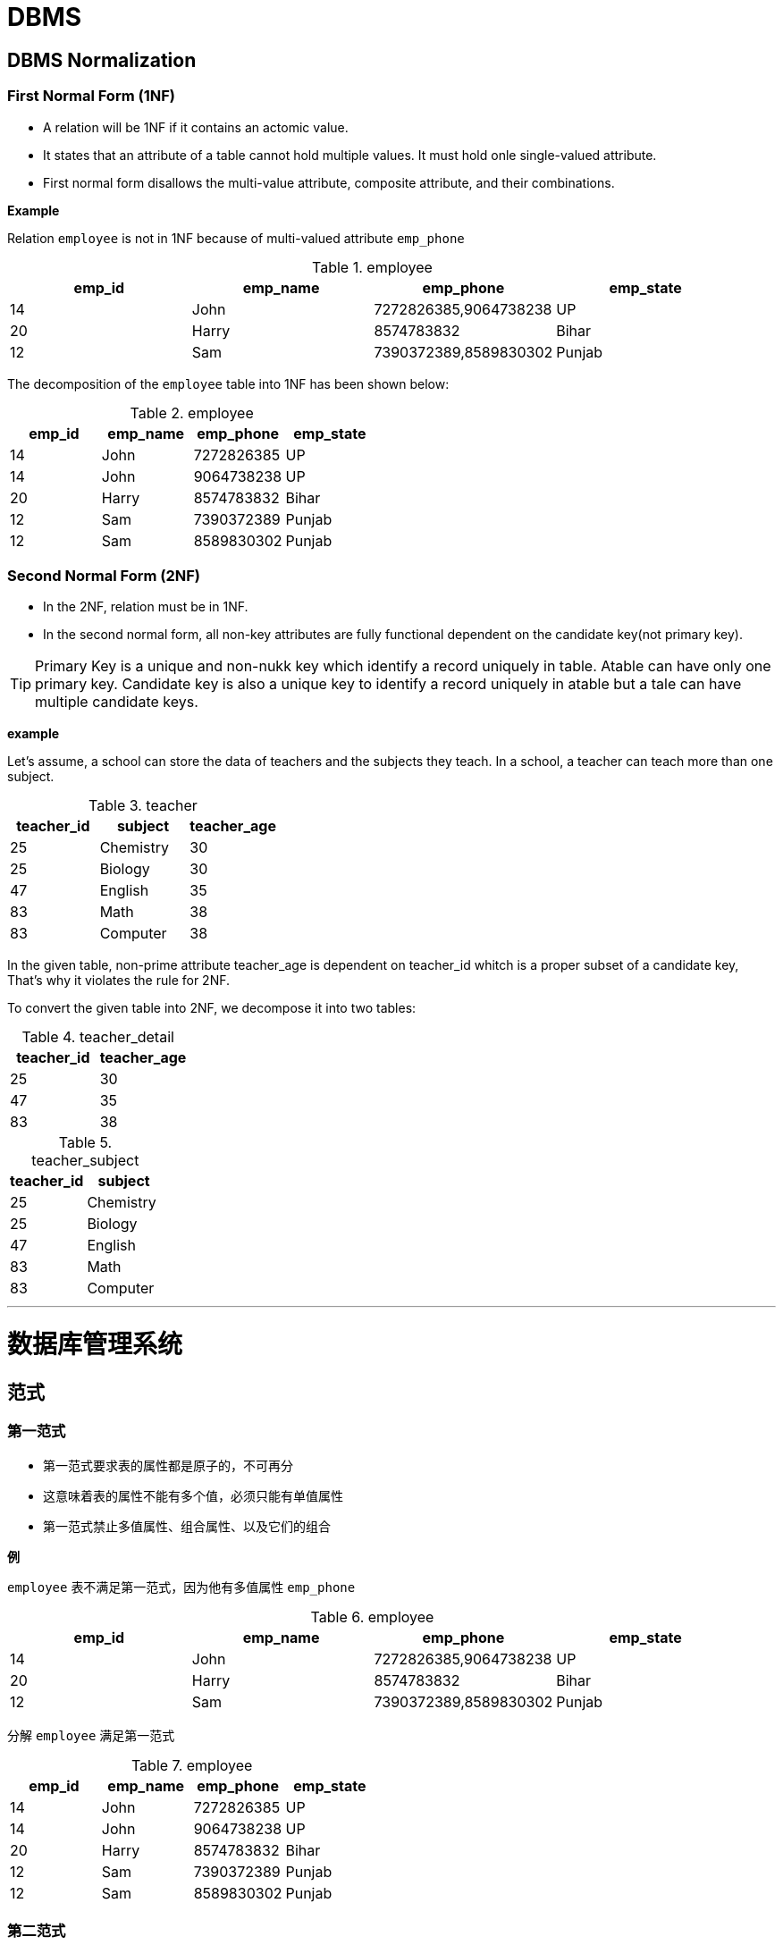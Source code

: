 = DBMS

== DBMS Normalization

=== First Normal Form (1NF)

- A relation will be 1NF if it contains an actomic value.
- It states that an attribute of a table cannot hold multiple values. It must hold onle single-valued attribute.
- First normal form disallows the multi-value attribute, composite attribute, and their combinations.

**Example**

Relation `employee` is not in 1NF because of multi-valued attribute `emp_phone`

.employee
[cols=4, options=header]
|===
|emp_id
|emp_name
|emp_phone
|emp_state

|14
|John
|7272826385,9064738238
|UP

|20
|Harry
|8574783832
|Bihar

|12
|Sam
|7390372389,8589830302
|Punjab

|===

The decomposition of the `employee` table into 1NF has been shown below:

.employee
[cols=4, options=header]
|===
|emp_id
|emp_name
|emp_phone
|emp_state

|14
|John
|7272826385
|UP

|14
|John
|9064738238
|UP

|20
|Harry
|8574783832
|Bihar

|12
|Sam
|7390372389
|Punjab

|12
|Sam
|8589830302
|Punjab

|===

=== Second Normal Form (2NF)

- In the 2NF, relation must be in 1NF.
- In the second normal form, all non-key attributes are fully functional dependent on the candidate key(not primary key).

TIP: Primary Key is a unique and non-nukk key which identify a record uniquely in table. Atable can have only one primary key. Candidate key is also a unique key to identify a record uniquely in atable but a tale can have multiple candidate keys.

**example**

Let's assume, a school can store the data of teachers and the subjects they teach. In a school, a teacher can teach more than one subject.

.teacher
[cols=3, options=header]
|===
|teacher_id
|subject
|teacher_age

|25
|Chemistry
|30

|25
|Biology
|30

|47
|English
|35

|83
|Math
|38

|83
|Computer
|38

|===

In the given table, non-prime attribute teacher_age is dependent on teacher_id whitch is a proper subset of a candidate key, That's why it violates the rule for 2NF.

To convert the given table into 2NF, we decompose it into two tables:

.teacher_detail
[cols=2, options=header]
|===
|teacher_id
|teacher_age

|25
|30

|47
|35

|83
|38

|===

.teacher_subject
[cols=2, options=header]
|===
|teacher_id
|subject

|25
|Chemistry

|25
|Biology

|47
|English

|83
|Math

|83
|Computer

|===

---

= 数据库管理系统

== 范式

=== 第一范式

- 第一范式要求表的属性都是原子的，不可再分
- 这意味着表的属性不能有多个值，必须只能有单值属性
- 第一范式禁止多值属性、组合属性、以及它们的组合

**例**

`employee` 表不满足第一范式，因为他有多值属性 `emp_phone`

.employee
[cols=4, options=header]
|===
|emp_id
|emp_name
|emp_phone
|emp_state

|14
|John
|7272826385,9064738238
|UP

|20
|Harry
|8574783832
|Bihar

|12
|Sam
|7390372389,8589830302
|Punjab

|===

分解 `employee` 满足第一范式

.employee
[cols=4, options=header]
|===
|emp_id
|emp_name
|emp_phone
|emp_state

|14
|John
|7272826385
|UP

|14
|John
|9064738238
|UP

|20
|Harry
|8574783832
|Bihar

|12
|Sam
|7390372389
|Punjab

|12
|Sam
|8589830302
|Punjab

|===

=== 第二范式

- 第二范式必须满足第一范式
- 所有的非键（non-key）属性必须完全依赖于**候选建（candidate key）**，即依赖于所有的候选键

TIP: 主键（primary key）与候选键（candidate key）。 `主键` 是唯一非空的键，在表中标识唯一的一行数据。一张表只能拥有一个主键。 `候选键` 候选键也是在表中标识唯一一行数据，但是一张表可以拥有多个候选键

**例**

以学校为例，学校存储了老师及老师所教课程的数据，一个老师可以叫多门课程。

.teacher
[cols=3, options=header]
|===
|teacher_id
|subject
|teacher_age

|25
|Chemistry
|30

|25
|Biology
|30

|47
|English
|35

|83
|Math
|38

|83
|Computer
|38

|===

teacher表中，有两个候选键，teacher_id和subject，和非键属性teacher_age，teacher_age只依赖于teacher_id（候选键的一部分，真子集），这里违法了2NF。

修改teacher表，满足第二范式

.teacher_detail
[cols=2, options=header]
|===
|teacher_id
|teacher_age

|25
|30

|47
|35

|83
|38

|===

.teacher_subject
[cols=2, options=header]
|===
|teacher_id
|subject

|25
|Chemistry

|25
|Biology

|47
|English

|83
|Math

|83
|Computer

|===

